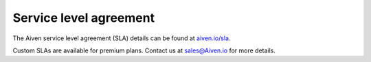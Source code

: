 Service level agreement
=======================

The Aiven service level agreement (SLA) details can be found at `aiven.io/sla <https://aiven.io/sla>`_.

Custom SLAs are available for premium plans. Contact us at sales@Aiven.io for more details.
